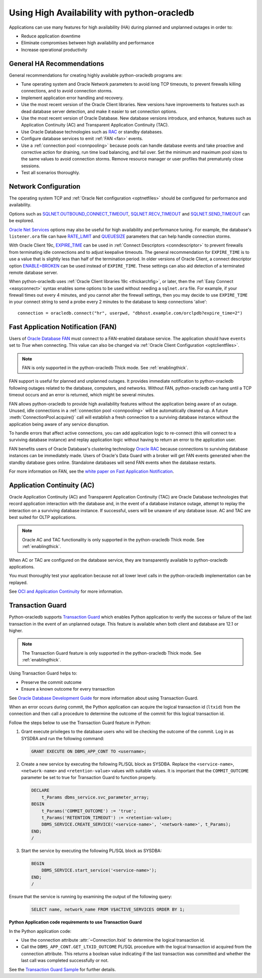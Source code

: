.. _highavailability:

*********************************************
Using High Availability with python-oracledb
*********************************************

Applications can use many features for high availability (HA) during planned
and unplanned outages in order to:

*  Reduce application downtime
*  Eliminate compromises between high availability and performance
*  Increase operational productivity

.. _harecommend:

General HA Recommendations
--------------------------

General recommendations for creating highly available python-oracledb programs
are:

* Tune operating system and Oracle Network parameters to avoid long TCP
  timeouts, to prevent firewalls killing connections, and to avoid connection
  storms.
* Implement application error handling and recovery.
* Use the most recent version of the Oracle Client libraries.  New versions
  have improvements to features such as dead database server detection, and
  make it easier to set connection options.
* Use the most recent version of Oracle Database.  New database versions
  introduce, and enhance, features such as Application Continuity (AC) and
  Transparent Application Continuity (TAC).
* Use Oracle Database technologies such as `RAC <https://www.oracle.com/pls/
  topic/lookup?ctx=dblatest&id=RACAD>`__ or standby databases.
* Configure database services to emit :ref:`FAN <fan>` events.
* Use a :ref:`connection pool <connpooling>` because pools can handle database
  events and take proactive and corrective action for draining, run time load
  balancing, and fail over.  Set the minimum and maximum pool sizes to the
  same values to avoid connection storms. Remove resource manager or user
  profiles that prematurely close sessions.
* Test all scenarios thoroughly.

.. _hanetwork:

Network Configuration
---------------------

The operating system TCP and :ref:`Oracle Net configuration <optnetfiles>`
should be configured for performance and availability.

Options such as `SQLNET.OUTBOUND_CONNECT_TIMEOUT <https://www.oracle.com/pls/
topic/lookup?ctx=dblatest&id=GUID-0857C817-675F-4CF0-BFBB-C3667F119176>`__,
`SQLNET.RECV_TIMEOUT <https://www.oracle.com/pls/topic/lookup?ctx=dblatest&id=
GUID-4A19D81A-75F0-448E-B271-24E5187B5909>`__ and `SQLNET.SEND_TIMEOUT
<https://www.oracle.com/pls/topic/lookup?ctx=dblatest&id=GUID-48547756-9C0B-
4D14-BE85-E7ADDD1A3A66>`__ can be explored.

`Oracle Net Services <https://www.oracle.com/pls/topic/lookup?ctx=dblatest&id=
NETRF>`__ options may also be useful for high availability and performance
tuning.  For example, the database's ``listener.ora`` file can have `RATE_LIMIT
<https://www.oracle.com/pls/topic/lookup?ctx=dblatest&id=GUID-F302BF91-64F2-
4CE8-A3C7-9FDB5BA6DCF8>`__ and `QUEUESIZE <https://www.oracle.com/pls/topic/
lookup?ctx=dblatest&id=GUID-FF87387C-1779-4CC3-932A-79BB01391C28>`__ parameters
that can help handle connection storms.

With Oracle Client 19c, `EXPIRE_TIME <https://www.oracle.com/pls/topic/lookup?
ctx=dblatest&id=GUID-6140611A-83FC-4C9C-B31F-A41FC2A5B12D>`__ can be used in
:ref:`Connect Descriptors <conndescriptor>` to prevent firewalls from
terminating idle connections and to adjust keepalive timeouts.  The general
recommendation for ``EXPIRE_TIME`` is to use a value that is slightly less than
half of the termination period.  In older versions of Oracle Client, a connect
descriptor option `ENABLE=BROKEN <https://www.oracle.com/pls/topic/lookup?ctx=
dblatest&id=GUID-7A18022A-E40D-4880-B3CE-7EE9864756CA>`_ can be used instead
of ``EXPIRE_TIME``.  These settings can also aid detection of a terminated
remote database server.

When python-oracledb uses :ref:`Oracle Client libraries 19c <thickarchfig>`, or
later, then the :ref:`Easy Connect <easyconnect>` syntax enables some options
to be used without needing a ``sqlnet.ora`` file.  For example, if your
firewall times out every 4 minutes, and you cannot alter the firewall settings,
then you may decide to use ``EXPIRE_TIME`` in your connect string to send a
probe every 2 minutes to the database to keep connections 'alive'::

    connection = oracledb.connect("hr", userpwd, "dbhost.example.com/orclpdb?expire_time=2")

.. _fan:

Fast Application Notification (FAN)
-----------------------------------

Users of `Oracle Database FAN <https://www.oracle.com/pls/topic/lookup?ctx=
dblatest&id=GUID-EB0E1525-D3B3-469C-BE22-A569C76864A6>`__
must connect to a FAN-enabled database service.  The application should have
``events`` set to `True` when connecting.  This value can also be changed via
:ref:`Oracle Client Configuration <optclientfiles>`.

.. note::

    FAN is only supported in the python-oracledb Thick mode. See
    :ref:`enablingthick`.

FAN support is useful for planned and unplanned outages. It provides immediate
notification to python-oracledb following outages related to the database,
computers, and networks. Without FAN, python-oracledb can hang until a TCP
timeout occurs and an error is returned, which might be several minutes.

FAN allows python-oracledb to provide high availability features without the
application being aware of an outage.  Unused, idle connections in a
:ref:`connection pool <connpooling>` will be automatically cleaned up.  A
future :meth:`ConnectionPool.acquire()` call will establish a fresh connection
to a surviving database instance without the application being aware of any
service disruption.

To handle errors that affect active connections, you can add application logic
to re-connect (this will connect to a surviving database instance) and replay
application logic without having to return an error to the application user.

FAN benefits users of Oracle Database's clustering technology `Oracle RAC
<https://www.oracle.com/pls/topic/lookup?ctx=dblatest&id=GUID-D04AA2A7-2E68-
4C5C-BD6E-36C62427B98E>`__ because connections to surviving database instances
can be immediately made.  Users of Oracle's Data Guard with a broker will get
FAN events generated when the standby database goes online.  Standalone
databases will send FAN events when the database restarts.

For more information on FAN, see the `white paper on Fast Application
Notification <https://www.oracle.com/technetwork/database/options/clustering/
applicationcontinuity/learnmore/fastapplicationnotification12c-2538999.pdf>`__.

.. _appcont:

Application Continuity (AC)
---------------------------

Oracle Application Continuity (AC) and Transparent Application Continuity (TAC)
are Oracle Database technologies that record application interaction with the
database and, in the event of a database instance outage, attempt to replay
the interaction on a surviving database instance. If successful, users will
be unaware of any database issue. AC and TAC are best suited for OLTP
applications.

.. note::

    Oracle AC and TAC functionality is only supported in the python-oracledb
    Thick mode.  See :ref:`enablingthick`.

When AC or TAC are configured on the database service, they are transparently
available to python-oracledb applications.

You must thoroughly test your application because not all lower level calls in
the python-oracledb implementation can be replayed.

See `OCI and Application Continuity <https://www.oracle.com/pls/topic/lookup?
ctx=dblatest&id=GUID-A8DD9422-2F82-42A9-9555-134296416E8F>`__ for more
information.

.. _tg:

Transaction Guard
-----------------

Python-oracledb supports `Transaction Guard
<https://www.oracle.com/pls/topic/lookup?ctx=dblatest&
id=GUID-A675AF7B-6FF0-460D-A6E6-C15E7C328C8F>`__ which enables Python
application to verify the success or failure of the last transaction in the
event of an unplanned outage. This feature is available when both client and
database are 12.1 or higher.

.. note::

    The Transaction Guard feature is only supported in the python-oracledb
    Thick mode.  See :ref:`enablingthick`.

Using Transaction Guard helps to:

*  Preserve the commit outcome
*  Ensure a known outcome for every transaction

See `Oracle Database Development Guide
<https://www.oracle.com/pls/topic/lookup?ctx=dblatest&
id=GUID-6C5880E5-C45F-4858-A069-A28BB25FD1DB>`__ for more information about
using Transaction Guard.

When an error occurs during commit, the Python application can acquire the
logical transaction id (``ltxid``) from the connection and then call a
procedure to determine the outcome of the commit for this logical transaction
id.

Follow the steps below to use the Transaction Guard feature in Python:

1.  Grant execute privileges to the database users who will be checking the
    outcome of the commit. Log in as SYSDBA and run the following command:

    .. code-block:: sql

        GRANT EXECUTE ON DBMS_APP_CONT TO <username>;

2.  Create a new service by executing the following PL/SQL block as SYSDBA.
    Replace the ``<service-name>``, ``<network-name>`` and
    ``<retention-value>`` values with suitable values. It is important that the
    ``COMMIT_OUTCOME`` parameter be set to true for Transaction Guard to
    function properly.

    .. code-block:: sql

        DECLARE
            t_Params dbms_service.svc_parameter_array;
        BEGIN
            t_Params('COMMIT_OUTCOME') := 'true';
            t_Params('RETENTION_TIMEOUT') := <retention-value>;
            DBMS_SERVICE.CREATE_SERVICE('<service-name>', '<network-name>', t_Params);
        END;
        /

3.  Start the service by executing the following PL/SQL block as SYSDBA:

    .. code-block:: sql

        BEGIN
            DBMS_SERVICE.start_service('<service-name>');
        END;
        /

Ensure that the service is running by examining the output of the following
query:

    .. code-block:: sql

        SELECT name, network_name FROM V$ACTIVE_SERVICES ORDER BY 1;


**Python Application code requirements to use Transaction Guard**

In the Python application code:

* Use the connection attribute :attr:`~Connection.ltxid` to determine the
  logical transaction id.
* Call the ``DBMS_APP_CONT.GET_LTXID_OUTCOME`` PL/SQL procedure with the
  logical transaction id acquired from the connection attribute.  This returns
  a boolean value indicating if the last transaction was committed and whether
  the last call was completed successfully or not.

See the `Transaction Guard Sample
<https://github.com/oracle/python-oracledb/blob/main/
samples/transaction_guard.py>`__ for further details.
